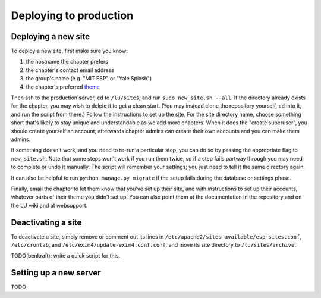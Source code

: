 Deploying to production
=======================

Deploying a new site
--------------------

To deploy a new site, first make sure you know:

#. the hostname the chapter prefers
#. the chapter's contact email address
#. the group's name (e.g. "MIT ESP" or "Yale Splash")
#. the chapter's preferred `theme <../admin/available_themes.rst>`_

Then ssh to the production server, ``cd`` to ``/lu/sites``, and
run ``sudo new_site.sh --all``.  If the directory already exists for the
chapter, you may wish to delete it to get a clean start.  (You may instead
clone the repository yourself, ``cd`` into it, and run the script from there.)
Follow the instructions to set up the site.  For the site directory name,
choose something short that's likely to stay unique and understandable as we
add more chapters.  When it does the "create superuser", you should create
yourself an account; afterwards chapter admins can create their own accounts
and you can make them admins.

If something doesn't work, and you need to re-run a particular step, you can do
so by passing the appropriate flag to ``new_site.sh``.  Note that some steps
won't work if you run them twice, so if a step fails partway through you may
need to complete or undo it manually.  The script will remember your settings;
you just need to tell it the same directory again.

It can also be helpful to run ``python manage.py migrate`` if the setup fails
during the database or settings phase.

Finally, email the chapter to let them know that you've set up their site, and
with instructions to set up their accounts, whatever parts of their theme you
didn't set up.  You can also point them at the documentation in the repository
and on the LU wiki and at websupport.

Deactivating a site
-------------------

To deactivate a site, simply remove or comment out its lines in
``/etc/apache2/sites-available/esp_sites.conf``, ``/etc/crontab``, and
``/etc/exim4/update-exim4.conf.conf``, and move its site directory to
``/lu/sites/archive``.

TODO(benkraft): write a quick script for this.

Setting up a new server
-----------------------

TODO

